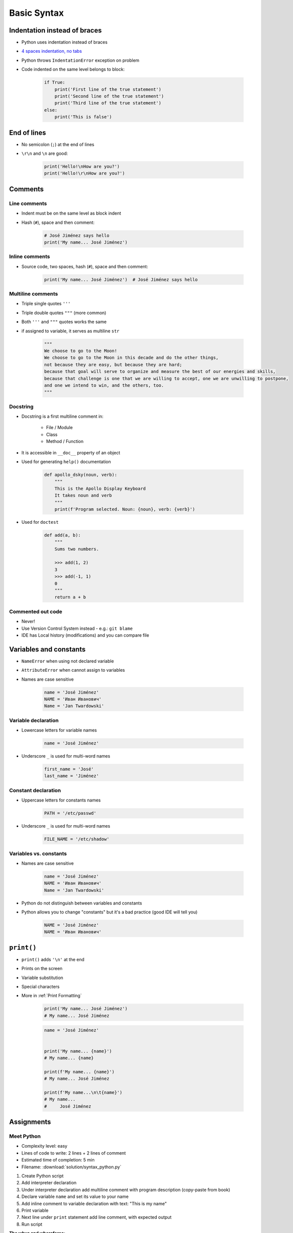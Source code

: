 .. _Basic Syntax:

************
Basic Syntax
************


Indentation instead of braces
=============================
* Python uses indentation instead of braces
* `4 spaces indentation, no tabs <https://youtu.be/SsoOG6ZeyUI>`_
* Python throws ``IndentationError`` exception on problem
* Code indented on the same level belongs to block:

    .. code-block:: python

        if True:
            print('First line of the true statement')
            print('Second line of the true statement')
            print('Third line of the true statement')
        else:
            print('This is false')


End of lines
============
* No semicolon (``;``) at the end of lines
* ``\r\n`` and ``\n`` are good:

    .. code-block:: python

        print('Hello!\nHow are you?')
        print('Hello!\r\nHow are you?')


Comments
========

Line comments
---------------
* Indent must be on the same level as block indent
* Hash (``#``), space and then comment:

    .. code-block:: python

        # José Jiménez says hello
        print('My name... José Jiménez')

Inline comments
---------------
* Source code, two spaces, hash (``#``), space and then comment:

    .. code-block:: python

        print('My name... José Jiménez')  # José Jiménez says hello

Multiline comments
------------------
* Triple single quotes ``'''``
* Triple double quotes ``"""`` (more common)
* Both ``'''`` and ``"""`` quotes works the same
* if assigned to variable, it serves as multiline ``str``

    .. code-block:: python

        """
        We choose to go to the Moon!
        We choose to go to the Moon in this decade and do the other things,
        not because they are easy, but because they are hard;
        because that goal will serve to organize and measure the best of our energies and skills,
        because that challenge is one that we are willing to accept, one we are unwilling to postpone,
        and one we intend to win, and the others, too.
        """

Docstring
---------
* Docstring is a first multiline comment in:

    * File / Module
    * Class
    * Method / Function

* It is accessible in ``__doc__`` property of an object
* Used for generating ``help()`` documentation

    .. code-block:: python

        def apollo_dsky(noun, verb):
            """
            This is the Apollo Display Keyboard
            It takes noun and verb
            """
            print(f'Program selected. Noun: {noun}, verb: {verb}')

* Used for ``doctest``

    .. code-block:: python

        def add(a, b):
            """
            Sums two numbers.

            >>> add(1, 2)
            3
            >>> add(-1, 1)
            0
            """
            return a + b

Commented out code
------------------
* Never!
* Use Version Control System instead - e.g.: ``git blame``
* IDE has Local history (modifications) and you can compare file


Variables and constants
=======================
* ``NameError`` when using not declared variable
* ``AttributeError`` when cannot assign to variables
* Names are case sensitive

    .. code-block:: python

        name = 'José Jiménez'
        NAME = 'Иван Иванович'
        Name = 'Jan Twardowski'

Variable declaration
--------------------
* Lowercase letters for variable names

    .. code-block:: python

        name = 'José Jiménez'

* Underscore ``_`` is used for multi-word names

    .. code-block:: python

        first_name = 'José'
        last_name = 'Jiménez'

Constant declaration
--------------------
* Uppercase letters for constants names

    .. code-block:: python

        PATH = '/etc/passwd'

* Underscore ``_`` is used for multi-word names

    .. code-block:: python

        FILE_NAME = '/etc/shadow'

Variables vs. constants
-----------------------
* Names are case sensitive

    .. code-block:: python

        name = 'José Jiménez'
        NAME = 'Иван Иванович'
        Name = 'Jan Twardowski'

* Python do not distinguish between variables and constants
* Python allows you to change "constants" but it's a bad practice (good IDE will tell you)

    .. code-block:: python

        NAME = 'José Jiménez'
        NAME = 'Иван Иванович'


``print()``
===========
* ``print()`` adds ``'\n'`` at the end
* Prints on the screen
* Variable substitution
* Special characters
* More in :ref:`Print Formatting`

    .. code-block:: python

        print('My name... José Jiménez')
        # My name... José Jiménez

    .. code-block:: python

        name = 'José Jiménez'


        print('My name... {name}')
        # My name... {name}

        print(f'My name... {name}')
        # My name... José Jiménez

        print(f'My name...\n\t{name}')
        # My name...
        #     José Jiménez


Assignments
===========

Meet Python
-----------
* Complexity level: easy
* Lines of code to write: 2 lines + 2 lines of comment
* Estimated time of completion: 5 min
* Filename: :download:`solution/syntax_python.py`

#. Create Python script
#. Add interpreter declaration
#. Under interpreter declaration add multiline comment with program description (copy-paste from book)
#. Declare variable ``name`` and set its value to your name
#. Add inline comment to variable declaration with text: "This is my name"
#. Print variable
#. Next line under ``print`` statement add line comment, with expected output
#. Run script

:The whys and wherefores:
    * Tworzenie skryptów Python
    * Deklaracja zmiennych
    * Komentowanie kodu
    * Wyświetlanie wartości zmiennych

:Hint:
    * ``print()``
